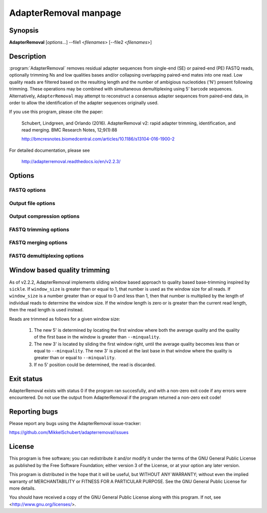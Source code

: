AdapterRemoval manpage
======================

Synopsis
--------

**AdapterRemoval** [*options*...] --file1 <*filenames*> [--file2 <*filenames*>]


Description
-----------

:program:`AdapterRemoval` removes residual adapter sequences from single-end (SE) or paired-end (PE) FASTQ reads, optionally trimming Ns and low qualities bases and/or collapsing overlapping paired-end mates into one read. Low quality reads are filtered based on the resulting length and the number of ambigious nucleotides ('N') present following trimming. These operations may be combined with simultaneous demultiplexing using 5' barcode sequences. Alternatively, ``AdapterRemoval`` may attempt to reconstruct a consensus adapter sequences from paired-end data, in order to allow the identification of the adapter sequences originally used.

If you use this program, please cite the paper:

	Schubert, Lindgreen, and Orlando (2016). AdapterRemoval v2: rapid adapter trimming, identification, and read merging. BMC Research Notes, 12;9(1):88

	http://bmcresnotes.biomedcentral.com/articles/10.1186/s13104-016-1900-2


For detailed documentation, please see

	http://adapterremoval.readthedocs.io/en/v2.2.3/


Options
-------

.. program:: AdapterRemoval

.. option:: --help

	Display summary of command-line options.

.. option:: --version

	Print the version string.

.. option:: --file1 filename [filenames...]

	Read FASTQ reads from one or more files, either uncompressed, bzip2 compressed, or gzip compressed. This contains either the single-end (SE) reads or, if paired-end, the mate 1 reads. If running in paired-end mode, both ``--file1`` and ``--file2`` must be set. See the primary documentation for a list of supported formats.

.. option:: --file2 filename [filenames...]

	Read one or more FASTQ files containing mate 2 reads for a paired-end run. If specified, ``--file1`` must also be set.

.. option:: --identify-adapters

	Attempt to build a consensus adapter sequence from fully overlapping pairs of paired-end reads. The minimum overlap is controlled by ``--minalignmentlength``. The result will be compared with the values set using ``--adapter1`` and ``--adapter2``. No trimming is performed in this mode. Default is off.

.. option:: --threads n

	Maximum number of threads. Defaults to 1.


FASTQ options
~~~~~~~~~~~~~
.. option:: --qualitybase base

	The Phred quality scores encoding used in input reads - either '64' for Phred+64 (Illumina 1.3+ and 1.5+) or '33' for Phred+33 (Illumina 1.8+). In addition, the value 'solexa' may be used to specify reads with Solexa encoded scores. Default is 33.

.. option:: --qualitybase-output base

	The base of the quality score for reads written by AdapterRemoval - either '64' for Phred+64 (i.e., Illumina 1.3+ and 1.5+) or '33' for Phred+33 (Illumina 1.8+). In addition, the value 'solexa' may be used to specify reads with Solexa encoded scores. However, note that quality scores are represented using Phred scores internally, and conversion to and from Solexa scores therefore result in a loss of information. The default corresponds to the value given for ``--qualitybase``.

.. option:: --qualitymax base

	Specifies the maximum Phred score expected in input files, and used when writing output files. Possible values are 0 to 93 for Phred+33 encoded files, and 0 to 62 for Phred+64 encoded files. Defaults to 41.

.. option:: --mate-separator separator

	Character separating the mate number (1 or 2) from the read name in FASTQ records. Defaults to '/'.

.. option:: --interleaved

	Enables ``--interleaved-input`` and ``--interleaved-output``.

.. option:: --interleaved-input

	If set, input is expected to be a interleaved FASTQ files specified using ``--file1``, in which pairs of reads are written one after the other (e.g. read1/1, read1/2, read2/1, read2/2, etc.).

.. option:: --interleaved-ouput

	Write paired-end reads to a single file, interleaving mate 1 and mate 2 reads. By default, this file is named ``basename.paired.truncated``, but this may be changed using the ``--output1`` option.

.. option:: --combined-output

	Write all reads into the files specified by ``--output1`` and ``--output2``. The sequences of reads discarded due to quality filters or read merging are replaced with a single 'N' with Phred score 0. This option can be combined with ``--interleaved-output`` to write PE reads to a single output file specified with ``--output1``.


Output file options
~~~~~~~~~~~~~~~~~~~
.. option:: --basename filename

	Prefix used for the naming output files, unless these names have been overridden using the corresponding command-line option (see below).

.. option:: --settings file

	Output file containing information on the parameters used in the run as well as overall statistics on the reads after trimming. Default filename is 'basename.settings'.

.. option:: --output1 file

	Output file containing trimmed mate1 reads. Default filename is 'basename.pair1.truncated' for paired-end reads, 'basename.truncated' for single-end reads, and 'basename.paired.truncated' for interleaved paired-end reads.

.. option:: --output2 file

	Output file containing trimmed mate 2 reads when ``--interleaved-output`` is not enabled. Default filename is 'basename.pair2.truncated' in paired-end mode.

.. option:: --singleton file

	Output file to which containing paired reads for which the mate has been discarded. Default filename is 'basename.singleton.truncated'.

.. option:: --outputcollapsed file

	If --collapsed is set, contains overlapping mate-pairs which have been merged into a single read (PE mode) or reads for which the adapter was identified by a minimum overlap, indicating that the entire template molecule is present. This does not include which have subsequently been trimmed due to low-quality or ambiguous nucleotides. Default filename is 'basename.collapsed'

.. option:: --outputcollapsedtruncated file

	Collapsed reads (see --outputcollapsed) which were trimmed due the presence of low-quality or ambiguous nucleotides. Default filename is 'basename.collapsed.truncated'.

.. option:: --discarded file

	Contains reads discarded due to the --minlength, --maxlength or --maxns options. Default filename is 'basename.discarded'.


Output compression options
~~~~~~~~~~~~~~~~~~~~~~~~~~

.. option:: --gzip

	If set, all FASTQ files written by AdapterRemoval will be gzip compressed using the compression level specified using ``--gzip-level``. The extension ".gz" is added to files for which no filename was given on the command-line. Defaults to off.

.. option:: --gzip-level level

	Determines the compression level used when gzip'ing FASTQ files. Must be a value in the range 0 to 9, with 0 disabling compression and 9 being the best compression. Defaults to 6.

.. option:: --bzip2

	If set, all FASTQ files written by AdapterRemoval will be bzip2 compressed using the compression level specified using ``--bzip2-level``. The extension ".bz2" is added to files for which no filename was given on the command-line. Defaults to off.

.. option:: --bzip2-level level

	Determines the compression level used when bzip2'ing FASTQ files. Must be a value in the range 1 to 9, with 9 being the best compression. Defaults to 9.


FASTQ trimming options
~~~~~~~~~~~~~~~~~~~~~~

.. option:: --adapter1 adapter

	Adapter sequence expected to be found in mate 1 reads, specified in read direction. For a detailed description of how to provide the appropriate adapter sequences, see the "Adapters" section of the online documentation. Default is AGATCGGAAGAGCACACGTCTGAACTCCAGTCACNNNNNNATCTCGTATGCCGTCTTCTGCTTG.

.. option:: --adapter2 adapter

	Adapter sequence expected to be found in mate 2 reads, specified in read direction. For a detailed description of how to provide the appropriate adapter sequences, see the "Adapters" section of the online documentation. Default is AGATCGGAAGAGCGTCGTGTAGGGAAAGAGTGTAGATCTCGGTGGTCGCCGTATCATT.

.. option:: --adapter-list filename

	Read one or more adapter sequences from a table. The first two columns (separated by whitespace) of each line in the file are expected to correspond to values passed to --adapter1 and --adapter2. In single-end mode, only column one is required. Lines starting with '#' are ignored. When multiple rows are found in the table, AdapterRemoval will try each adapter (pair), and select the best aligning adapters for each FASTQ read processed.

.. option:: --minadapteroverlap length

	In single-end mode, reads are only trimmed if the overlap between read and the adapter is at least X bases long, not counting ambiguous nucleotides (N); this is independent of the ``--minalignmentlength`` when using ``--collapse``, allowing a conservative selection of putative complete inserts in single-end mode, while ensuring that all possible adapter contamination is trimmed. The default is 0.

.. option:: --mm mismatchrate

	The allowed fraction of mismatches allowed in the aligned region. If the value is less than 1, then the value is used directly. If ```--mismatchrate`` is greater than 1, the rate is set to 1 / ``--mismatchrate``. The default setting is 3 when trimming adapters, corresponding to a maximum mismatch rate of 1/3, and 10 when using ``--identify-adapters``.

.. option:: --shift n

	To allow for missing bases in the 5' end of the read, the program can let the alignment slip ``--shift`` bases in the 5' end. This corresponds to starting the alignment maximum ``--shift`` nucleotides into read2 (for paired-end) or the adapter (for single-end). The default is 2.

.. option:: --trim5p n [n]

	Trim the 5' of reads by a fixed amount after removing adapters, but before carrying out quality based trimming. Specify one value to trim mate 1 and mate 2 reads the same amount, or two values separated by a space to trim each mate different amounts. Off by default.

.. option:: --trim3p n [n]

	Trim the 3' of reads by a fixed amount. See ``--trim5p``.

.. option:: --trimns

	Trim consecutive Ns from the 5' and 3' termini. If quality trimming is also enabled (``--trimqualities``), then stretches of mixed low-quality bases and/or Ns are trimmed.

.. option:: --maxns n

	Discard reads containing more than ``--max`` ambiguous bases ('N') after trimming. Default is 1000.

.. option:: --trimqualities

	Trim consecutive stretches of low quality bases (threshold set by ``--minquality``) from the 5' and 3' termini. If trimming of Ns is also enabled (``--trimns``), then stretches of mixed low-quality bases and Ns are trimmed.

.. option:: --trimwindows window_size

	Trim low quality bases using a sliding window based approach inspired by :program:`sickle` with the given window size. See the "Window based quality trimming" section of the manual page for a description of this algorithm.

.. option:: --minquality minimum

	Set the threshold for trimming low quality bases using ``--trimqualities`` and ``--trimwindows``. Default is 2.

.. option:: --preserve5p

	If set, bases at the 5p will not be trimmed by ``--trimns``, ``--trimqualities``, and ``--trimwindows``. Collapsed reads will not be quality trimmed when this option is enabled.

.. option:: --minlength length

	Reads shorter than this length are discarded following trimming. Defaults to 15.

.. option:: --maxlength length

	Reads longer than this length are discarded following trimming. Defaults to 4294967295.



FASTQ merging options
~~~~~~~~~~~~~~~~~~~~~

.. option:: --collapse

	In paired-end mode, merge overlapping mates into a single and recalculate the quality scores. In single-end mode, attempt to identify templates for which the entire sequence is available. In both cases, complete "collapsed" reads are written with a 'M\_' name prefix, and "collapsed" reads which are trimmed due to quality settings are written with a 'MT\_' name prefix. The overlap needs to be at least ``--minalignmentlength`` nucleotides, with a maximum number of mismatches determined by ``--mm``.

.. option:: --minalignmentlength length

	The minimum overlap between mate 1 and mate 2 before the reads are collapsed into one, when collapsing paired-end reads, or when attempting to identify complete template sequences in single-end mode. Default is 11.

.. option:: --seed seed

	When collaping reads at positions where the two reads differ, and the quality of the bases are identical, AdapterRemoval will select a random base. This option specifies the seed used for the random number generator used by AdapterRemoval. This value is also written to the settings file. Note that setting the seed is not reliable in multithreaded mode, since the order of operations is non-deterministic.

.. option:: --collapse-deterministic

	Enable deterministic mode; currently only affects --collapse, different overlapping bases with equal quality are set to N quality 0, instead of being randomly sampled.


FASTQ demultiplexing options
~~~~~~~~~~~~~~~~~~~~~~~~~~~~

.. option:: --barcode-list filename

	Perform demultiplxing using table of one or two fixed-length barcodes for SE or PE reads. The table is expected to contain 2 or 3 columns, the first of which represent the name of a given sample, and the second and third of which represent the mate 1 and (optionally) the mate 2 barcode sequence. For a detailed description, see the "Demultiplexing" section of the online documentation.

.. option:: --barcode-mm n
	Maximum number of mismatches allowed when counting mismatches in both the mate 1 and the mate 2 barcode for paired reads.

.. option:: --barcode-mm-r1 n

	Maximum number of mismatches allowed for the mate 1 barcode; if not set, this value is equal to the ``--barcode-mm`` value; cannot be higher than the ``--barcode-mm`` value.

.. option:: --barcode-mm-r2 n

	Maximum number of mismatches allowed for the mate 2 barcode; if not set, this value is equal to the ``--barcode-mm`` value; cannot be higher than the ``--barcode-mm`` value.

.. option:: --demultiplex-only

	Only carry out demultiplexing using the list of barcodes supplied with --barcode-list. No other processing is done.


Window based quality trimming
-----------------------------

As of v2.2.2, AdapterRemoval implements sliding window based approach to quality based base-trimming inspired by ``sickle``. If ``window_size`` is greater than or equal to 1, that number is used as the window size for all reads. If ``window_size`` is a number greater than or equal to 0 and less than 1, then that number is multiplied by the length of individual reads to determine the window size. If the window length is zero or is greater than the current read length, then the read length is used instead.

Reads are trimmed as follows for a given window size:

	1. The new 5' is determined by locating the first window where both the average quality and the quality of the first base in the window is greater than ``--minquality``.

	2. The new 3' is located by sliding the first window right, until the average quality becomes less than or equal to ``--minquality``. The new 3' is placed at the last base in that window where the quality is greater than or equal to ``--minquality``.

	3. If no 5' position could be determined, the read is discarded.


Exit status
-----------

AdapterRemoval exists with status 0 if the program ran succesfully, and with a non-zero exit code if any errors were encountered. Do not use the output from AdapterRemoval if the program returned a non-zero exit code!


Reporting bugs
--------------

Please report any bugs using the AdapterRemoval issue-tracker:

https://github.com/MikkelSchubert/adapterremoval/issues


License
-------

This program is free software; you can redistribute it and/or modify
it under the terms of the GNU General Public License as published by
the Free Software Foundation; either version 3 of the License, or
at your option any later version.

This program is distributed in the hope that it will be useful,
but WITHOUT ANY WARRANTY; without even the implied warranty of
MERCHANTABILITY or FITNESS FOR A PARTICULAR PURPOSE.  See the
GNU General Public License for more details.

You should have received a copy of the GNU General Public License
along with this program.  If not, see <http://www.gnu.org/licenses/>.
